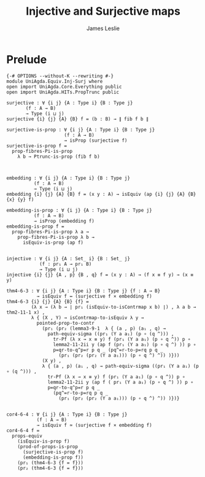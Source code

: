 #+title: Injective and Surjective maps
#+author: James Leslie
#+STARTUP: noindent hideblocks latexpreview
* Prelude
#+begin_src agda2
{-# OPTIONS --without-K --rewriting #-}
module UniAgda.Equiv.Inj-Surj where
open import UniAgda.Core.Everything public
open import UniAgda.HITs.PropTrunc public

surjective : ∀ {i j} {A : Type i} {B : Type j}
       (f : A → B)
       → Type (i ⊔ j)
surjective {i} {j} {A} {B} f = (b : B) → ∥ fib f b ∥ 

surjective-is-prop : ∀ {i j} {A : Type i} {B : Type j}
                     (f : A → B)
                     → isProp (surjective f)
surjective-is-prop f =
  prop-fibres-Pi-is-prop
    λ b → Ptrunc-is-prop (fib f b)



embedding : ∀ {i j} {A : Type i} {B : Type j}
          (f : A → B)
          → Type (i ⊔ j)
embedding {i} {j} {A} {B} f = (x y : A) → isEquiv (ap {i} {j} {A} {B} {x} {y} f)

embedding-is-prop : ∀ {i j} {A : Type i} {B : Type j}
          (f : A → B)
          → isProp (embedding f)
embedding-is-prop f =
  prop-fibres-Pi-is-prop λ a →
    prop-fibres-Pi-is-prop λ b →
      isEquiv-is-prop (ap f)


injective : ∀ {i j} {A : Set_ i} {B : Set_ j}
            (f : pr₁ A → pr₁ B)
            → Type (i ⊔ j)
injective {i} {j} {A , p} {B , q} f = (x y : A) → (f x ≡ f y) → (x ≡ y)

thm4-6-3 : ∀ {i j} {A : Type i} {B : Type j} {f : A → B}
           → isEquiv f ↔ (surjective f × embedding f)
thm4-6-3 {i} {j} {A} {B} {f} =
         (λ x → (λ b → ∣ pr₁ (isEquiv-to-isContrmap x b) ∣) , λ a b → thm2-11-1 x) ,
         λ { (X , Y) → isContrmap-to-isEquiv λ y →
           pointed-prop-to-contr
             (pr₁ (pr₂ (lemma3-9-1  λ { (a , p) (a₁ , q) →
               path-equiv-sigma ((pr₁ (Y a a₁) (p ∘ (q ^))) ,
                 tr-Pf (λ x → x ≡ y) f (pr₁ (Y a a₁) (p ∘ q ^)) p ∘
                 lemma2-11-2ii y (ap f (pr₁ (Y a a₁) (p ∘ q ^) )) p ∘
                 p=qr-to-q^p=r p q _ (pq^=r-to-p=rq p q _
                   (pr₁ (pr₂ (pr₂ (Y a a₁))) (p ∘ q ^) ^)) )}))
             (X y) ,
             λ { (a , p) (a₁ , q) → path-equiv-sigma ((pr₁ (Y a a₁) (p ∘ (q ^))) ,
               tr-Pf (λ x → x ≡ y) f (pr₁ (Y a a₁) (p ∘ q ^)) p ∘
               lemma2-11-2ii y (ap f ( pr₁ (Y a a₁) (p ∘ q ^) )) p ∘
               p=qr-to-q^p=r p q _
                 (pq^=r-to-p=rq p q _
                   (pr₁ (pr₂ (pr₂ (Y a a₁))) (p ∘ q ^) ^)) )})}


cor4-6-4 : ∀ {i j} {A : Type i} {B : Type j}
           (f : A → B)
           → isEquiv f ≃ (surjective f × embedding f)
cor4-6-4 f =
  props-equiv
    (isEquiv-is-prop f)
    (prod-of-props-is-prop
      (surjective-is-prop f)
      (embedding-is-prop f))
    (pr₁ (thm4-6-3 {f = f}))
    (pr₂ (thm4-6-3 {f = f}))
#+end_src
